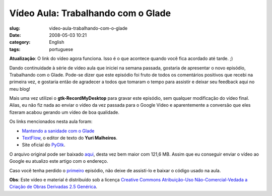 Vídeo Aula: Trabalhando com o Glade
####################################
:slug: video-aula-trabalhando-com-o-glade
:date: 2008-05-03 10:21
:category: English
:tags: portuguese

**Atualização**: O link do vídeo agora funciona. Isso é o que acontece
quando você fica acordado até tarde. ;)

Dando continuidade à série de vídeo aula que iniciei na semana passada,
gostaria de apresentar o novo episódio, Trabalhando com o Glade. Pode-se
dizer que este episódio foi fruto de todos os comentários positivos que
recebi na primeira vez, e gostaria então de agradecer a todos que
tomaram o tempo para assistir e deixar seu feedback aqui no meu blog!

Mais uma vez utilizei o **gtk-RecordMyDesktop** para gravar este
episódio, sem qualquer modificação do vídeo final. Alias, eu não fiz
nada ao enviar o vídeo da vez passada para o Google Video e
aparentemente a conversão que eles fizeram acabou gerando um vídeo de
boa qualidade.

Os links mencionados nesta aula foram:

-  `Mantendo a sanidade com o
   Glade <http://www.cin.ufpe.br/~cinlug/wiki/index.php/Mantendo_A_Sanidade_Com_O_Glade>`__
-  `TextFlow <https://code.edge.launchpad.net/textflow>`__, o editor de
   texto do **Yuri Malheiros**.
-  Site oficial do `PyGtk <http://www.pygtk.org/>`__.

O arquivo original pode ser baixado
`aqui <http://blog.ogmaciel.com/videos/videoaula02.ogv>`__, desta vez
bem maior com 121,6 MB. Assim que eu conseguir enviar o vídeo ao Google
eu atualizo este artigo com o endereço.

Caso você tenha perdido o `primeiro <http://blog.ogmaciel.com/?p=413>`__
episódio, não deixe de assistí-lo e baixar o código usado na aula.

**Obs**: Este vídeo e material é distribuído sob a licença `Creative
Commons Atribuição-Uso Não-Comercial-Vedada a Criação de Obras Derivadas
2.5
Genérica <http://creativecommons.org/licenses/by-nc-nd/2.5/deed.pt>`__.
